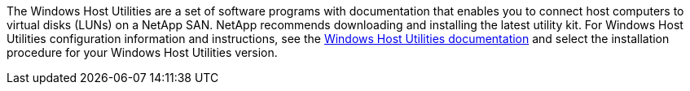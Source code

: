 The Windows Host Utilities are a set of software programs with documentation that enables you to connect host computers to virtual disks (LUNs) on a NetApp SAN. NetApp recommends downloading and installing the latest utility kit. For Windows Host Utilities configuration information and instructions, see the link:https://docs.netapp.com/us-en/ontap-sanhost/hu_wuhu_71_rn.html[Windows Host Utilities documentation] and select the installation procedure for your Windows Host Utilities version.